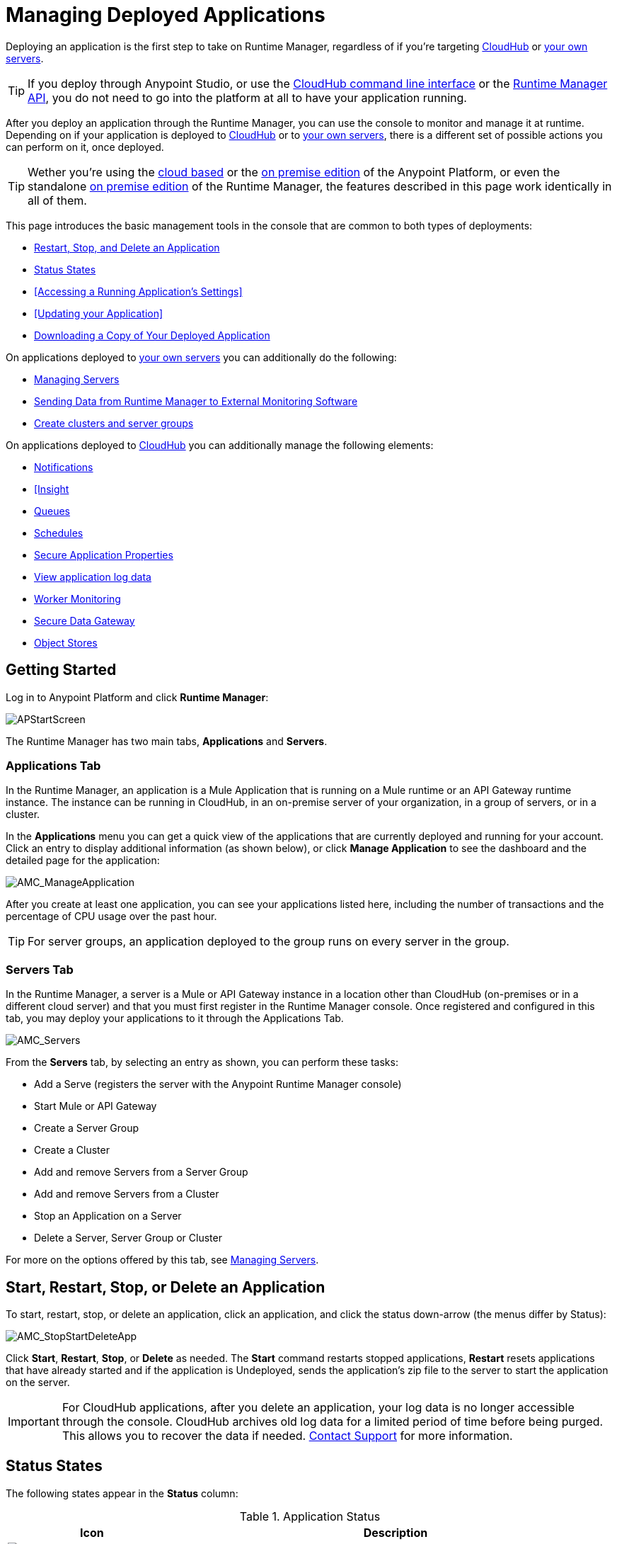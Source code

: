 = Managing Deployed Applications
:keywords: cloudhub, managing, monitoring, deploy, runtime manager, arm

Deploying an application is the first step to take on Runtime Manager, regardless of if you're targeting link:/runtime-manager/deploying-to-cloudhub[CloudHub] or link:/runtime-manager/deploying-to-your-own-servers[your own servers].

[TIP]
If you deploy through Anypoint Studio, or use the link:/runtime-manager/cloudhub-cli[CloudHub command line interface] or the link:/runtime-manager/runtime-manager-api[Runtime Manager API], you do not need to go into the platform at all to have your application running.

After you deploy an application through the Runtime Manager, you can use the console to monitor and manage it at runtime. Depending on if your application is deployed to link:/runtime-manager/deploying-to-cloudhub[CloudHub] or to link:/runtime-manager/deploying-to-your-own-servers[your own servers], there is a different set of possible actions you can perform on it, once deployed.

[TIP]
Wether you're using the link:anypoint.mulesoft.com[cloud based] or the link:/anypoint-on-premises/[on premise edition] of the Anypoint Platform, or even the standalone link:/anypoint-on-premises/[on premise edition] of the Runtime Manager, the features described in this page work identically in all of them.

This page introduces the basic management tools in the console that are common to both types of deployments:

* <<Start, Restart, Stop, and Delete an Application>>
* <<Status States>>
* <<Accessing a Running Application's Settings>>
* <<Updating your Application>>
* <<Downloading a Copy of Your Deployed Application>>



On applications deployed to link:/runtime-manager/managing-applications-on-your-own-servers[your own servers] you can additionally do the following:

* link:/runtime-manager/managing-servers[Managing Servers]
* link:/runtime-manager/sending-data-from-arm-to-external-monitoring-software[Sending Data from Runtime Manager to External Monitoring Software]
* link:/runtime-manager/managing-servers[Create clusters and server groups]

On applications deployed to link:/runtime-manager/managing-cloudhub-applications[CloudHub] you can additionally manage the following elements:

* link:/runtime-manager/alerts-and-notifications[Notifications]
* link:/runtime-manager/link:/runtime-manager/insight[[Insight]
* link:/runtime-manager/managing-queues[Queues]
* link:/runtime-manager/managing-schedules[Schedules]
* link:/runtime-manager/secure-application-properties[Secure Application Properties]
* link:/runtime-manager/viewing-log-data[View application log data]
* link:/runtime-manager/worker-monitoring[Worker Monitoring]
* link:/runtime-manager/secure-data-gateway[Secure Data Gateway]
* link:/runtime-manager/managing-application-data-with-object-stores[Object Stores]


== Getting Started

Log in to Anypoint Platform and click *Runtime Manager*:

image:APStartScreen.png[APStartScreen]

The Runtime Manager has two main tabs, *Applications* and *Servers*.

=== Applications Tab

In the Runtime Manager, an application is a Mule Application that is running on a Mule runtime or an API Gateway runtime instance. The instance can be running in CloudHub, in an on-premise server of your organization, in a group of servers, or in a cluster.

In the *Applications* menu you can get a quick view of the applications that are currently deployed and running for your account. Click an entry to display additional information (as shown below), or click *Manage Application* to see the dashboard and the detailed page for the application:

image:AMC_ManageApplication.png[AMC_ManageApplication]

After you create at least one application, you can see your applications listed here, including the number of transactions and the percentage of CPU usage over the past hour.


[TIP]
For server groups, an application deployed to the group runs on every server in the group.

=== Servers Tab

In the Runtime Manager, a server is a Mule or API Gateway instance in a location other than CloudHub (on-premises or in a different cloud server) and that you must first register in the Runtime Manager console. Once registered and configured in this tab, you may deploy your applications to it through the Applications Tab.

image:AMC_Servers.png[AMC_Servers]

From the *Servers* tab, by selecting an entry as shown, you can perform these tasks:

* Add a Serve (registers the server with the Anypoint Runtime Manager console)
* Start Mule or API Gateway
* Create a Server Group
* Create a Cluster
* Add and remove Servers from a Server Group
* Add and remove Servers from a Cluster
* Stop an Application on a Server
* Delete a Server, Server Group or Cluster


For more on the options offered by this tab, see link:/runtime-manager/managing-servers[Managing Servers].



== Start, Restart, Stop, or Delete an Application

To start, restart, stop, or delete an application, click an application, and click the status down-arrow (the menus differ by Status):

image:AMC_RestartApp.png[AMC_StopStartDeleteApp]

Click *Start*, *Restart*, *Stop*, or *Delete* as needed. The *Start* command restarts stopped applications, *Restart* resets applications that have already started and if the application is Undeployed, sends the application's zip file to the server to start the application on the server.

[IMPORTANT]
For CloudHub applications, after you delete an application, your log data is no longer accessible through the console. CloudHub archives old log data for a limited period of time before being purged. This allows you to recover the data if needed. mailto:cloudhub-support@mulesoft.com[Contact Support] for more information.


== Status States

The following states appear in the *Status* column:


.Application Status
[width="100a",cols="10a,90a",options="header"]
|===
|Icon |Description
|image:console_overview_white_circle.png[console_overview_white_circle] |The application is not running.

|image:console_overview_blue_circle.png[console_overview_blue_circle] |The application is deploying.

|image:console_overview_green_circle.png[console_overview_green_circle] |The application is running.

|image:console_overview_red_circle.png[console_overview_red_circle] |The application deployment failed.

|image:console_overview_yellow_circle.png[console_overview_yellow_circle] |The application update failed.
|===

=== Application Status States

* Deployment Failed - Application stopped running due to a failure state. The cause of the failure appears in the console.
* Partial  - Application is in the process of starting.
* Started - Application is running.
* Starting - Application is transitioning into a running state.
* Stopped - Application stopped. Use <<Deploy an Application>> to return the application to Running.
* Undeploying - Application has been removed from a server. Use <<Deploy an Application>> to redeploy an application. 
* Undeployed - Application no longer resides in the server.
* Updated - Application has been updated.

=== Server Status States

* Connected - Server available for use.
* Created - Server was recently registered into the system and has never been connected.
* Running - Server is up and running, and accepting requests. 
* Disconnected - Server that is currently unavailable but is registered and ready to connect.

=== Server Groups Status States

* Connected - All servers in the server group are connected.
* Created - Server group created. This state occurs temporarily after creating a group until Empty asserts.
* Disconnected - All servers in the server group are unavailable. This state can occur if the network goes down or one or more servers in a group fail.
* Empty - No servers currently assigned to this group.
* Partial - One or more servers in the group have differing states.
* Running - All servers in the server group are running.

=== Cluster Status States


[width="100a",cols="25a,75a",options="header"]
|===
Icon
|Description
| image:status_green.png[green]
| Running - all nodes are running
| image:status_yellow.png[yellow]
| Partial (x of y running)- some nodes are running and some are down
| image:status_white.png[white]
| Disconnected - all nodes are disconnected
| image:status_black.png[black]
| Created - a server/node is registered in the platform but never was started
| image:status_yellow.png[yellow]
| Running with communication issue - all nodes are running, visibility issues between them
| image:status_yellow.png[yellow]
| Partial (x of y running) with communication Issue - some nodes are running some are down, visibility issues between them
|===

== Applications Dashboard

If you select any of the applications on the Applications tab, a pannel opens on the right. Here you will be able to read additional information about the application and access its settings.

image:dashboard-ch.png[dashboard]

What this dashboard displays depends on if your application is deployed on link:/runtime-manager/managing-cloudhub-applications[CloudHub] or on link:/runtime-manager/managing-applications-on-your-own-servers[a Mule server]. You will always see the status, the time of the last modification, and the deployed application .zip file, which you can change from this menu through the *Choose File* button. Applications on CloudHub additionally display info about the CloudHub worker they run on. Applications deployed on clusters and server groups additionally display the list of servers and the status of each.

CloudHub applications also present buttons that allow you to view Logs, Insights and enter the *Manage Application* menu.

== Accessing Settings for Apps on CloudHub

Log in to the link:anypoint.mulesoft.com[Anypoint Platform] and view the *Applications* tab of the Runtime Manager. Select one of your CloudHub running applications to open a panel on the right side. On that pannel, click the *Manage Application* button to open up the application's settings.

image:cloudhub-manage-application.png[manage app]

In this menu you will be able to change most of the settings you can configure when deploying. For applications on CloudHub, you will also be able to access Log data, Insights, Alets, queues, set up and manage schedules and application data.

See link:/runtime-manager/managing-cloudhub-applications[Managing CloudHub Applications] and link:/runtime-manager/managing-applications-on-your-own-servers[Managing Applications on Your Own Servers] for more details on each.



== Updating Your Application

If you made changes to your applications and would like to upload a new version, click *Choose file* on the Deployment screen for that application. The new filename appears in italicized text. Click *Apply changes* to use the new file for deployment. Within a few seconds, your application successfully redeploys. While redeploying, the application status indicator changes to blue, and then turns green after the deployment completes. For CloudHub applications, you can click *Logs* to see a live redeployment of your application.


== Downloading a Copy of Your Deployed Application

The application most recently deployed is always available for download from the console. Select the *Properties* tab on the application *Settings* page, then click *Choose file*. Specify a location on your computer to save the file.

image:DownloadAppFile.png[DownloadAppFile]

[NOTE]
====
*Link not available?*

If you can see the application name, but the name is not a live link, your administrator has disabled application downloads for users with developer and support account types. Contact your administrator if you need a copy of the application.
====
////
== Alerts

You can set up email alerts that are sent whenever certain events occur to your application, such as deployment failures or application deletions. These alerts may be linked to a specific application or to all of them. See link:/runtime-manager/alerts-and-notifications[Alerts and Notifications] for instructions on how to do this.

All users of the Anypoint Platform, even those without permissions to create alerts, can then switch the alerts that are already created into an active or inactive state for their user. This determines what email alerts will reach their inbox.


[NOTE]
Switching an alert off from this view only switches it off for the user that is currently logged in, other users may still have it active.
////

== See Also

Additional tools for managing your applications:

* link:/runtime-manager/managing-cloudhub-applications[Managing CludHub Applications]
* link:/runtime-manager/managing-applications-on-your-servers[Managing Applications on Your Servers]
* link:/runtime-manager/managing-servers[Managing Servers] contains information about how to register servers, server groups and clusters to be able to deploy to them and how to adminster them.
* See how you can link:/runtime-manager/sending-data-from-arm-to-external-monitoring-software[Send data from Runtime Manager to External Monitoring Software]
* link:/runtime-manager/cloudhub-and-mule[CloudHub and Mule]
* link:/runtime-manager/cloudhub-administration[CloudHub Administration]
* link:/runtime-manager/alerts-and-notifications[Alerts and Notifications] shows you how you can set up email alerts for whenever certain events occur with your application, workers or servers
* link:/runtime-manager/cloudhub-fabric[CloudHub Fabric]
* link:/runtime-manager/link:/runtime-manager/insight[[CloudHub Insight]
* link:/runtime-manager/managing-queues[Managing Queues]
* link:/runtime-manager/managing-schedules[Managing Schedules]
* link:/runtime-manager/managing-application-data-with-object-stores[Managing Application Data with Object Stores]
* link:/runtime-manager/secure-application-properties[Secure Application Properties]
* link:/runtime-manager/viewing-log-data[Viewing Log Data]
* link:/runtime-manager/virtual-private-cloud[Virtual Private Cloud]
* link:/runtime-manager/worker-monitoring[Worker Monitoring]
* link:/runtime-manager/penetration-testing-policies[Penetration Testing Policies]
* link:/runtime-manager/secure-data-gateway[Secure Data Gateway]

 
